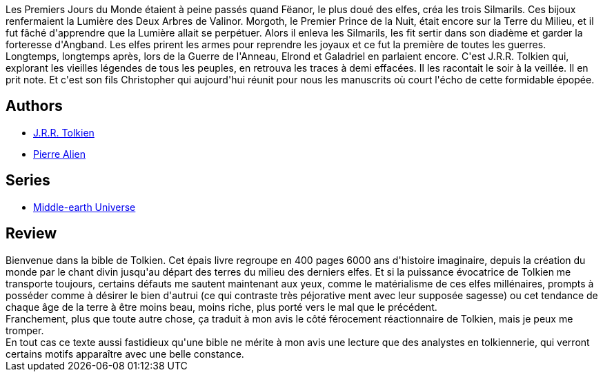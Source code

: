 :jbake-type: post
:jbake-status: published
:jbake-title: Le Silmarillon
:jbake-tags:  fantasy,_année_2020,_mois_déc.,_note_2,rayon-imaginaire,read
:jbake-date: 2020-12-22
:jbake-depth: ../../
:jbake-uri: goodreads/books/9782266025850.adoc
:jbake-bigImage: https://i.gr-assets.com/images/S/compressed.photo.goodreads.com/books/1368380968l/2085402._SY160_.jpg
:jbake-smallImage: https://i.gr-assets.com/images/S/compressed.photo.goodreads.com/books/1368380968l/2085402._SY75_.jpg
:jbake-source: https://www.goodreads.com/book/show/2085402
:jbake-style: goodreads goodreads-book

++++
<div class="book-description">
Les Premiers Jours du Monde étaient à peine passés quand Fëanor, le plus doué des elfes, créa les trois Silmarils. Ces bijoux renfermaient la Lumière des Deux Arbres de Valinor. Morgoth, le Premier Prince de la Nuit, était encore sur la Terre du Milieu, et il fut fâché d'apprendre que la Lumière allait se perpétuer. Alors il enleva les Silmarils, les fit sertir dans son diadème et garder la forteresse d'Angband. Les elfes prirent les armes pour reprendre les joyaux et ce fut la première de toutes les guerres. Longtemps, longtemps après, lors de la Guerre de l'Anneau, Elrond et Galadriel en parlaient encore. C'est J.R.R. Tolkien qui, explorant les vieilles légendes de tous les peuples, en retrouva les traces à demi effacées. Il les racontait le soir à la veillée. Il en prit note. Et c'est son fils Christopher qui aujourd'hui réunit pour nous les manuscrits où court l'écho de cette formidable épopée.
</div>
++++


## Authors
* link:../authors/656983.html[J.R.R. Tolkien]
* link:../authors/16195.html[Pierre Alien]

## Series
* link:../series/Middle-earth_Universe.html[Middle-earth Universe]

## Review

++++
Bienvenue dans la bible de Tolkien. Cet épais livre regroupe en 400 pages 6000 ans d'histoire imaginaire, depuis la création du monde par le chant divin jusqu'au départ des terres du milieu des derniers elfes. Et si la puissance évocatrice de Tolkien me transporte toujours, certains défauts me sautent maintenant aux yeux, comme le matérialisme de ces elfes millénaires, prompts à posséder comme à désirer le bien d'autrui (ce qui contraste très péjorative ment avec leur supposée sagesse) ou cet tendance de chaque âge de la terre à être moins beau, moins riche, plus porté vers le mal que le précédent.<br/>Franchement, plus que toute autre chose, ça traduit à mon avis le côté férocement réactionnaire de Tolkien, mais je peux me tromper.<br/>En tout cas ce texte aussi fastidieux qu'une bible ne mérite à mon avis une lecture que des analystes en tolkiennerie, qui verront certains motifs apparaître avec une belle constance.
++++